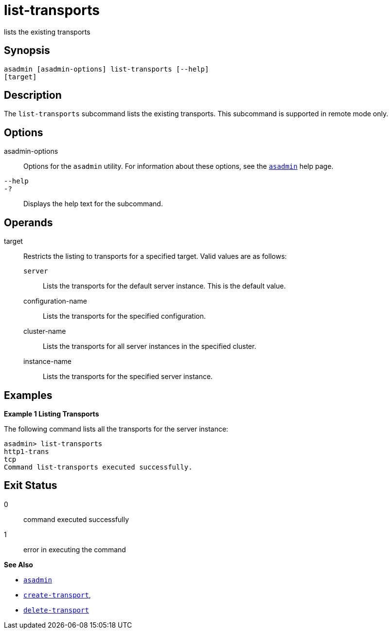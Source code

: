 [[list-transports]]
= list-transports

lists the existing transports

[[synopsis]]
== Synopsis

[source,shell]
----
asadmin [asadmin-options] list-transports [--help]
[target]
----

[[description]]
== Description

The `list-transports` subcommand lists the existing transports. This subcommand is supported in remote mode only.

[[options]]
== Options

asadmin-options::
  Options for the `asadmin` utility. For information about these
  options, see the xref:asadmin.adoc#asadmin-1m[`asadmin`] help page.
`--help`::
`-?`::
  Displays the help text for the subcommand.

[[operands]]
== Operands

target::
  Restricts the listing to transports for a specified target. Valid values are as follows: +
  `server`;;
    Lists the transports for the default server instance. This is the default value.
  configuration-name;;
    Lists the transports for the specified configuration.
  cluster-name;;
    Lists the transports for all server instances in the specified cluster.
  instance-name;;
    Lists the transports for the specified server instance.

[[examples]]
== Examples

*Example 1 Listing Transports*

The following command lists all the transports for the server instance:

[source,shell]
----
asadmin> list-transports
http1-trans
tcp
Command list-transports executed successfully.
----

[[exit-status]]
== Exit Status

0::
  command executed successfully
1::
  error in executing the command

*See Also*

* xref:asadmin.html#asadmin-1m[`asadmin`]
* xref:create-transport.html#create-transport[`create-transport`],
* xref:delete-transport.html#delete-transport[`delete-transport`]


